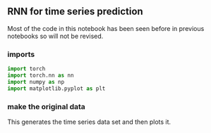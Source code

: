 ** RNN for time series prediction
   Most of the code in this notebook has been seen before in previous notebooks so will not be revised.

*** imports
    #+BEGIN_SRC python
    import torch
    import torch.nn as nn
    import numpy as np
    import matplotlib.pyplot as plt
    #+END_SRC

*** make the original data
    #+BEGIN_SRC python
    This generates the time series data set and then plots it.
    
